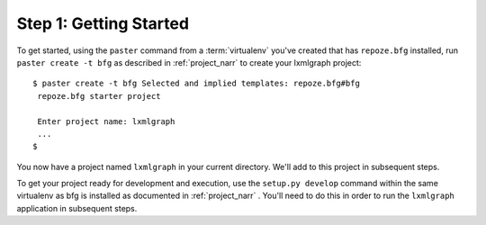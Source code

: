=======================
Step 1: Getting Started
=======================

To get started, using the ``paster`` command from a :term:`virtualenv`
you've created that has ``repoze.bfg`` installed, run ``paster create
-t bfg`` as described in :ref:`project_narr` to create your lxmlgraph
project::


 $ paster create -t bfg Selected and implied templates: repoze.bfg#bfg
  repoze.bfg starter project

  Enter project name: lxmlgraph
  ...
 $
  
You now have a project named ``lxmlgraph`` in your current directory.
We'll add to this project in subsequent steps.

To get your project ready for development and execution, use the
``setup.py develop`` command within the same virtualenv as bfg is
installed as documented in :ref:`project_narr` .  You'll need to do
this in order to run the ``lxmlgraph`` application in subsequent
steps.
